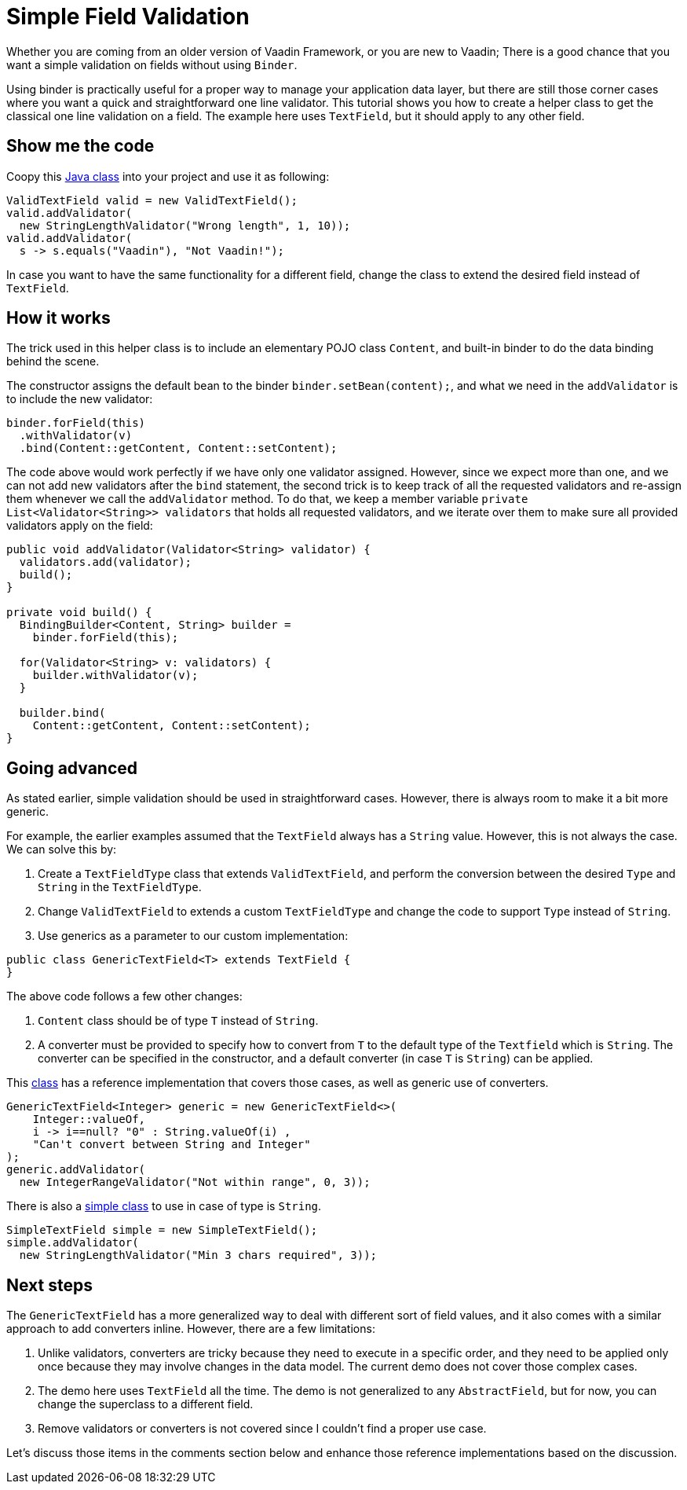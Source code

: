 = Simple Field Validation

:type: text
:tags: Data entry, Flow, Validation
:description: <put detailed description here>
:repo:
:linkattrs:
:imagesdir: ./images
:related_tutorials:

Whether you are coming from an older version of Vaadin Framework, or you are new to Vaadin; There is a good chance that you want a simple validation on fields without using `Binder`.

Using binder is practically useful for a proper way to manage your application data layer, but there are still those corner cases where you want a quick and straightforward one line validator. This tutorial shows you how to create a helper class to get the classical one line validation on a field. The example here uses `TextField`, but it should apply to any other field.

== Show me the code

Coopy this https://github.com/amahdy/FieldValidation/blob/master/ValidTextField.java[Java class] into your project and use it as following:

[source,java]
----
ValidTextField valid = new ValidTextField();
valid.addValidator(
  new StringLengthValidator("Wrong length", 1, 10));
valid.addValidator(
  s -> s.equals("Vaadin"), "Not Vaadin!");
----

In case you want to have the same functionality for a different field, change the class to extend the desired field instead of `TextField`.

== How it works

The trick used in this helper class is to include an elementary POJO class `Content`, and built-in binder to do the data binding behind the scene.

The constructor assigns the default bean to the binder `binder.setBean(content);`, and what we need in the `addValidator` is to include the new validator:

[source,java]
----
binder.forField(this)
  .withValidator(v)
  .bind(Content::getContent, Content::setContent);
----

The code above would work perfectly if we have only one validator assigned. However, since we expect more than one, and we can not add new validators after the `bind` statement, the second trick is to keep track of all the requested validators and re-assign them whenever we call the `addValidator` method. To do that, we keep a member variable `private List<Validator<String>> validators` that holds all requested validators, and we iterate over them to make sure all provided validators apply on the field:

[source,java]
----
public void addValidator(Validator<String> validator) {
  validators.add(validator);
  build();
}

private void build() {
  BindingBuilder<Content, String> builder =
    binder.forField(this);

  for(Validator<String> v: validators) {
    builder.withValidator(v);
  }

  builder.bind(
    Content::getContent, Content::setContent);
}
----

== Going advanced

As stated earlier, simple validation should be used in straightforward cases. However, there is always room to make it a bit more generic.

For example, the earlier examples assumed that the `TextField` always has a `String` value. However, this is not always the case. We can solve this by:

1. Create a `TextFieldType` class that extends `ValidTextField`, and perform the conversion between the desired `Type` and `String` in the `TextFieldType`.

2. Change `ValidTextField` to extends a custom `TextFieldType` and change the code to support `Type` instead of `String`.

3. Use generics as a parameter to our custom implementation:

[source]
----
public class GenericTextField<T> extends TextField {
}
----

The above code follows a few other changes:

a. `Content` class should be of type `T` instead of `String`.

b. A converter must be provided to specify how to convert from `T` to the default type of the `Textfield` which is `String`. The converter can be specified in the constructor, and a default converter (in case `T` is `String`) can be applied.

This https://github.com/amahdy/FieldValidation/blob/master/GenericTextField.java[class] has a reference implementation that covers those cases, as well as generic use of converters.

[source,java]
----
GenericTextField<Integer> generic = new GenericTextField<>(
    Integer::valueOf,
    i -> i==null? "0" : String.valueOf(i) ,
    "Can't convert between String and Integer"
);
generic.addValidator(
  new IntegerRangeValidator("Not within range", 0, 3));
----

There is also a https://github.com/amahdy/FieldValidation/blob/master/SimpleTextField.java[simple class] to use in case of type is `String`.

[source,java]
----
SimpleTextField simple = new SimpleTextField();
simple.addValidator(
  new StringLengthValidator("Min 3 chars required", 3));
----

== Next steps

The `GenericTextField` has a more generalized way to deal with different sort of field values, and it also comes with a similar approach to add converters inline. However, there are a few limitations:

1. Unlike validators, converters are tricky because they need to execute in a specific order, and they need to be applied only once because they may involve changes in the data model. The current demo does not cover those complex cases.

2. The demo here uses `TextField` all the time. The demo is not generalized to any `AbstractField`, but for now, you can change the superclass to a different field.

3. Remove validators or converters is not covered since I couldn't find a proper use case.

Let's discuss those items in the comments section below and enhance those reference implementations based on the discussion.
